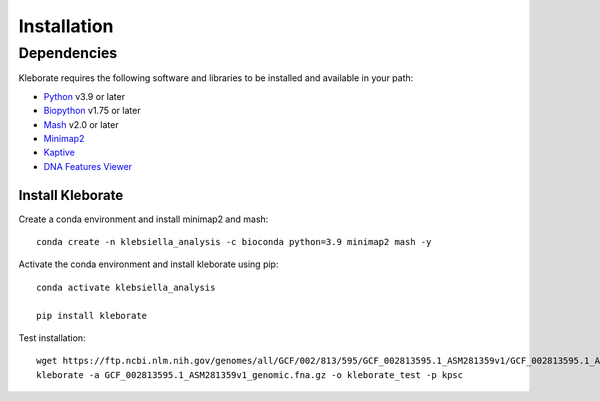 ########################
Installation
########################

Dependencies
=============
Kleborate requires the following software and libraries to be installed and available in your path:


* `Python <https://www.python.org/>`_ v3.9 or later
* `Biopython <https://biopython.org/>`_ v1.75 or later
* `Mash <https://github.com/marbl/Mash>`_ v2.0 or later
* `Minimap2 <https://github.com/lh3/minimap2>`_ 
* `Kaptive <https://github.com/klebgenomics/Kaptive>`_ 
* `DNA Features Viewer <https://edinburgh-genome-foundry.github.io/DnaFeaturesViewer/>`_


Install Kleborate 
~~~~~~~~~~~~~~~~~~~~~~~~~~

Create a conda environment and install minimap2 and mash::

   conda create -n klebsiella_analysis -c bioconda python=3.9 minimap2 mash -y
   

Activate the conda environment and install kleborate using pip::
   
   conda activate klebsiella_analysis
   
   pip install kleborate

Test installation::

   wget https://ftp.ncbi.nlm.nih.gov/genomes/all/GCF/002/813/595/GCF_002813595.1_ASM281359v1/GCF_002813595.1_ASM281359v1_genomic.fna.gz
   kleborate -a GCF_002813595.1_ASM281359v1_genomic.fna.gz -o kleborate_test -p kpsc
